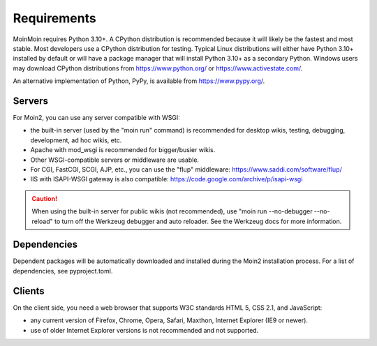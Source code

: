 ============
Requirements
============

MoinMoin requires Python 3.10+. A CPython distribution is
recommended because it will likely be the fastest and most stable.
Most developers use a CPython distribution for testing.
Typical Linux distributions will either have Python 3.10+ installed by
default or will have a package manager that will install Python 3.10+
as a secondary Python.
Windows users may download CPython distributions from https://www.python.org/ or
https://www.activestate.com/.

An alternative implementation of Python, PyPy, is available
from https://www.pypy.org/.


Servers
=======

For Moin2, you can use any server compatible with WSGI:

* the built-in server (used by the "moin run" command) is recommended for
  desktop wikis, testing, debugging, development, ad hoc wikis, etc.
* Apache with mod_wsgi is recommended for bigger/busier wikis.
* Other WSGI-compatible servers or middleware are usable.
* For CGI, FastCGI, SCGI, AJP, etc., you can use the "flup" middleware:
  https://www.saddi.com/software/flup/
* IIS with ISAPI-WSGI gateway is also compatible: https://code.google.com/archive/p/isapi-wsgi


.. caution:: When using the built-in server for public wikis (not recommended), use
        "moin run --no-debugger --no-reload" to turn off the Werkzeug debugger and auto reloader.
        See the Werkzeug docs for more information.


Dependencies
============

Dependent packages will be automatically downloaded and installed during the
Moin2 installation process. For a list of dependencies, see pyproject.toml.


Clients
=======
On the client side, you need a web browser that supports W3C standards HTML 5, CSS 2.1, and JavaScript:

* any current version of Firefox, Chrome, Opera, Safari, Maxthon, Internet Explorer (IE9 or newer).
* use of older Internet Explorer versions is not recommended and not supported.
